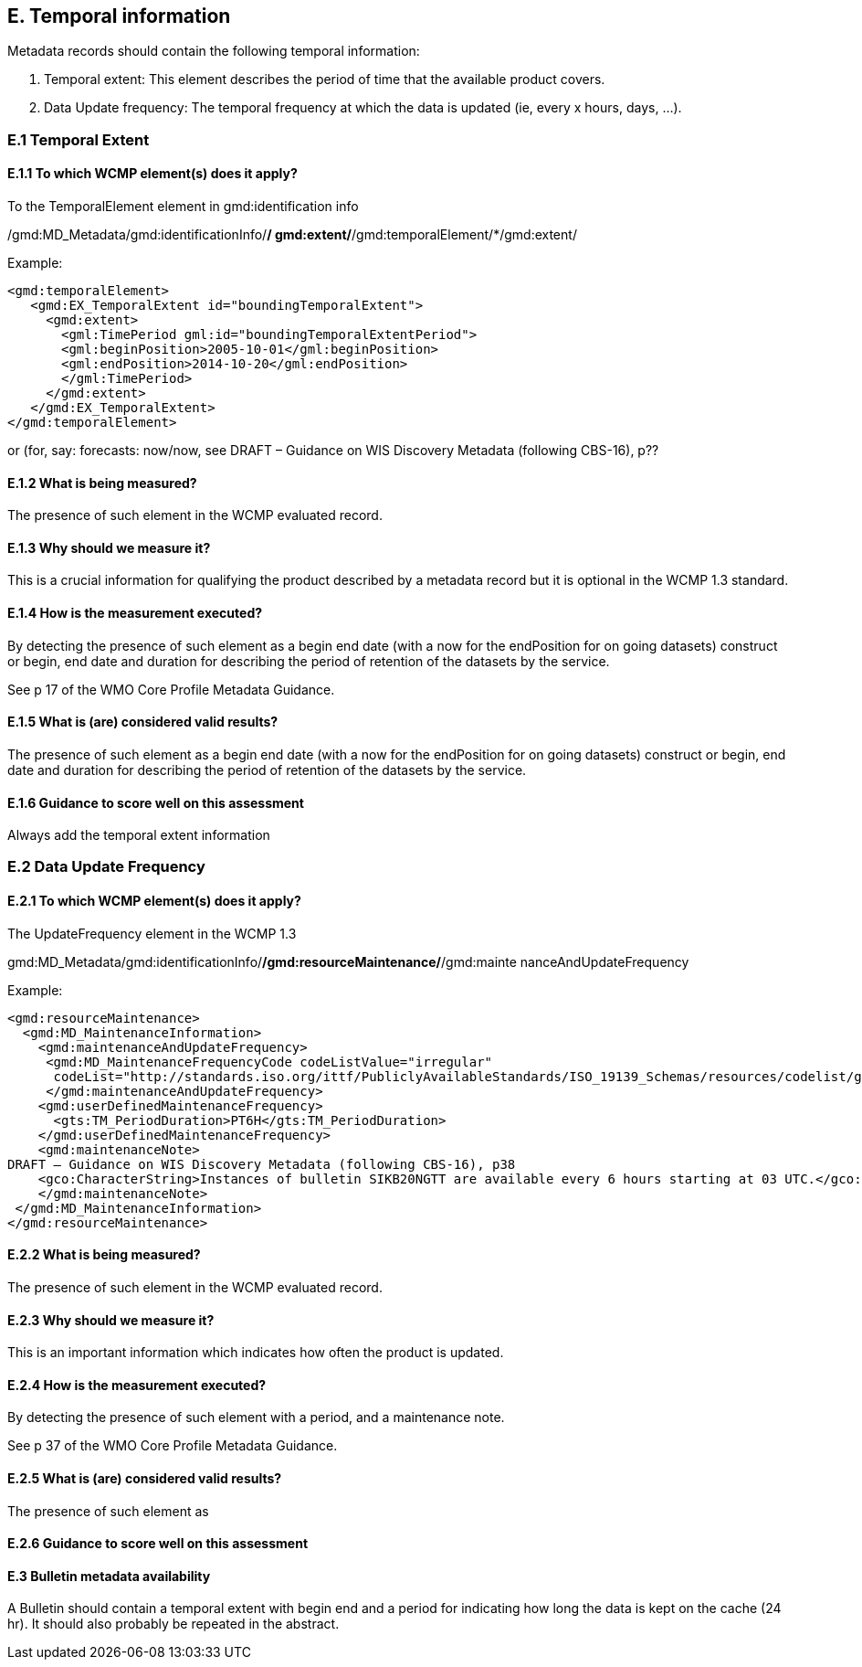 
== E. Temporal information

Metadata records should contain the following temporal information:

. Temporal extent: This element describes the period of time that the available product covers.
. Data Update frequency: The temporal frequency at which the data is updated (ie, every x hours, days, ...).

=== E.1 Temporal Extent

==== E.1.1 To which WCMP element(s) does it apply?

To the TemporalElement element in gmd:identification info

/gmd:MD_Metadata/gmd:identificationInfo/*/ gmd:extent/*/gmd:temporalElement/*/gmd:extent/

Example:
....
<gmd:temporalElement>
   <gmd:EX_TemporalExtent id="boundingTemporalExtent">
     <gmd:extent>
       <gml:TimePeriod gml:id="boundingTemporalExtentPeriod">
       <gml:beginPosition>2005-10-01</gml:beginPosition>
       <gml:endPosition>2014-10-20</gml:endPosition>
       </gml:TimePeriod>
     </gmd:extent>
   </gmd:EX_TemporalExtent>
</gmd:temporalElement>
....
or (for, say:  forecasts: now/now, see
DRAFT – Guidance on WIS Discovery Metadata (following CBS-16), p??


==== E.1.2 What is being measured?

The presence of such element in the WCMP evaluated record.

==== E.1.3 Why should we measure it?

This is a crucial information for qualifying the product described by a metadata record but it is optional in the WCMP 1.3 standard.

==== E.1.4 How is the measurement executed?

By detecting the presence of such element as a begin end date (with a now for the endPosition for on going datasets) construct or begin, end date and duration for describing the period of retention of the datasets by the service.

See p 17 of the WMO Core Profile Metadata Guidance.

==== E.1.5 What is (are) considered valid results?
The presence of such element as a begin end date (with a now for the endPosition for on going datasets) construct or begin, end date and duration for describing the period of retention of the datasets by the service.

==== E.1.6 Guidance to score well on this assessment
Always add the temporal extent information

=== E.2 Data Update Frequency

==== E.2.1 To which WCMP element(s) does it apply?

The UpdateFrequency element in the WCMP 1.3

gmd:MD_Metadata/gmd:identificationInfo/*/gmd:resourceMaintenance/*/gmd:mainte
nanceAndUpdateFrequency

Example:
....
<gmd:resourceMaintenance>
  <gmd:MD_MaintenanceInformation>
    <gmd:maintenanceAndUpdateFrequency>
     <gmd:MD_MaintenanceFrequencyCode codeListValue="irregular"
      codeList="http://standards.iso.org/ittf/PubliclyAvailableStandards/ISO_19139_Schemas/resources/codelist/gmxCodel     ists.xml#MD_MaintenanceFrequencyCode"/>
     </gmd:maintenanceAndUpdateFrequency>
    <gmd:userDefinedMaintenanceFrequency>
      <gts:TM_PeriodDuration>PT6H</gts:TM_PeriodDuration>
    </gmd:userDefinedMaintenanceFrequency>
    <gmd:maintenanceNote>
DRAFT – Guidance on WIS Discovery Metadata (following CBS-16), p38
    <gco:CharacterString>Instances of bulletin SIKB20NGTT are available every 6 hours starting at 03 UTC.</gco:CharacterString>
    </gmd:maintenanceNote>
 </gmd:MD_MaintenanceInformation>
</gmd:resourceMaintenance>
....

==== E.2.2 What is being measured?

The presence of such element in the WCMP evaluated record.

==== E.2.3 Why should we measure it?

This is an important information which indicates how often the product is updated.

==== E.2.4 How is the measurement executed?

By detecting the presence of such element with a period, and a maintenance note.

See p 37 of the WMO Core Profile Metadata Guidance.

==== E.2.5 What is (are) considered valid results?
The presence of such element as 

==== E.2.6 Guidance to score well on this assessment


==== E.3 Bulletin metadata availability

A Bulletin should contain a temporal extent with begin end and a period for indicating how long the data is kept on the cache (24 hr).
It should also probably be repeated in the abstract.

